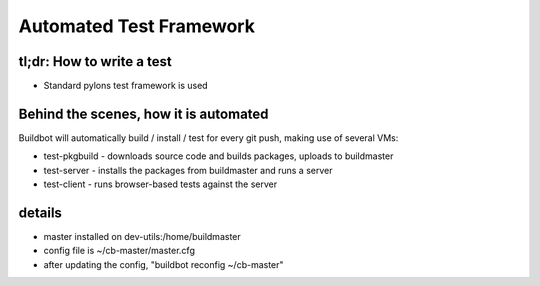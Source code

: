 Automated Test Framework
========================

tl;dr: How to write a test
~~~~~~~~~~~~~~~~~~~~~~~~~~
- Standard pylons test framework is used


Behind the scenes, how it is automated
~~~~~~~~~~~~~~~~~~~~~~~~~~~~~~~~~~~~~~
Buildbot will automatically build / install / test for every git push, making use of several VMs:

- test-pkgbuild
  - downloads source code and builds packages, uploads to buildmaster
- test-server
  - installs the packages from buildmaster and runs a server
- test-client
  - runs browser-based tests against the server

details
~~~~~~~
- master installed on dev-utils:/home/buildmaster
- config file is ~/cb-master/master.cfg
- after updating the config, "buildbot reconfig ~/cb-master"

